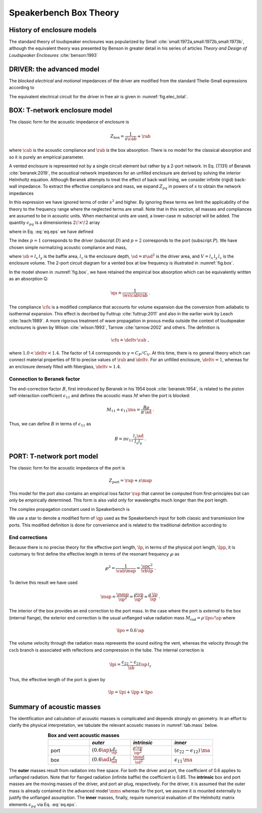 .. _box_theory:
		
Speakerbench Box Theory
=======================

History of enclosure models
---------------------------

The standard theory of loudspeaker enclosures was popularized by Small :cite:`small:1972a,small:1972b,small:1973b`, although the equivalent theory was presented by Benson in greater detail in his series of articles *Theory and Design of Loudspeaker Enclosures* :cite:`benson:1993`

.. subfigure:: AB
   :name: fig.bensonsmall
   :width: 90%
   :gap: 80px
   :align: center
   :subcaptions: below

   .. image:: images/box/small_vented.png
      :alt: Acoustical circuit (Small)
	
   .. image:: images/box/benson_vented.png
      :alt: Mechanical circuit (Benson)

   Acoustical circuit for vented loudspeaker as presented by Small in Ref. :cite:`small:1973b` (left) compared with equivalent mechanical circuit by Benson :cite:`benson:1993` (right).

DRIVER: the advanced model
--------------------------

The *blocked electrical* and *motional* impedances of the driver are modified from the standard Theile-Small expressions according to

.. math::
   :label: eq.oldnew
	
   \begin{align*}	
   \ze & = & \re + s L_3 & \longrightarrow & \re + s \leb + \left( \frac{1}{\rss} + \frac{1}{s \le}
   + \frac{1}{\sqrt{s} \ke} \right)^{-1} \; , \\
   \mathbb{Z}_{\rm mot} &=& s \mms + \rms + \frac{1}{s\cms} & \longrightarrow &
   s \mms + R_0 + \displaystyle \frac{1}{s C_0 \left[ 1+\beta\ln(1+\omega_0/s)\right]} \; .
   \end{align*}

The equivalent electrical circuit for the driver in free air is given in :numref:`fig.elec_total`.

BOX: T-network enclosure model
------------------------------

The classic form for the acoustic impedance of enclosure is

.. math::
   Z_\mathrm{box} =  \frac{1}{s \cab} + \rab

where :math:`\cab` is the acoustic compliance and :math:`\rab` is the box absorption. There is no model for the classical absorption and so it is purely an empirical parameter.

A vented enclosure is represented not by a single circuit element but rather by a 2-port network. In Eq. (7.131) of Beranek :cite:`beranek:2019`, the acoustical network impedances for an unfilled enclosure are derived by solving the interior Helmholtz equation. Although Beranek attempts to treat the effect of back-wall lining, we consider infinite (rigid) back-wall impedance. To extract the effective compliance and mass, we expand :math:`Z_{pq}` in powers of :math:`s` to obtain the network impedances

.. math::
   :label: eq.zpq
	
   Z_{pq} = \frac{1}{s \cab } + s \ma \, \epsilon_{pq} \; .

In this expression we have ignored terms of order :math:`s^2` and higher. By ignoring these terms we limit the applicability of the theory to the frequency range where the neglected terms are small. Note that in this section, all masses and compliances are assumed to be in acoustic units. When mechanical units are used, a lower-case :math:`m` subscript will be added. The quantity :math:`\epsilon_{pq}` is a dimensionless :math:`2\!\times\!2` array

.. math::
   :label: eq.eps
	
   \begin{equation}	
   \epsilon_{pq} = \frac{1}{3} + \frac{4}{\pi} \sum_{m,n} \gamma_{mn} \frac{\coth(\pi \dmn)}{\dmn} \cos\left(\theta_p\right) \cos\left(\theta_q\right) \frac{J_1\left(\beta_p \right)}{\beta_p}  \frac{J_1\left(\beta_q \right)}{\beta_q} \; ,
   \end{equation}

where in Eq. :eq:`eq.eps` we have defined

.. math::
   :label: eq.defs
	
   \begin{align}
	   \theta_p = &~ \frac{n \pi y_p}{l_y} \\
	   \beta_p = &~ \frac{\pi a_p}{l_z}\dmn \\
	   \dmn^2 = &~ \left( \frac{m l_z}{l_x} \right)^2 + \left( \frac{n l_z}{l_y} \right)^2 . \\
	   \gamma_{mn} = &~ 4-2 \left( \delta_{m0}+\delta_{n0} \right)
   \end{align}

The index :math:`p=1` corresponds to the driver (subscript :math:`D`) and :math:`p=2` corresponds to the port (subscript :math:`P`). We have chosen simple normalizing acoustic compliance and mass,

.. math::
   :label: eq.units
	
	   \begin{align}
	   \cab = &~ \frac{\vb}{\rho c^2} = C_\mathrm{MB} \sd^2 \; , \\
	   \ma = &~ \frac{\rho \, l_z}{\sb} \; ,
	   \end{align}

where :math:`\sb = l_x \, l_y` is the baffle area, :math:`l_z` is the enclosure depth, :math:`\sd = \pi \ad^2` is the driver area, and :math:`V= l_x \, l_y \, l_z` is the enclosure volume. The 2-port circuit diagram for a vented box at low frequency is illustrated in :numref:`fig.box`.

.. subfigure:: AB
   :name: fig.box
   :width: 90%
   :gap: 80px
   :align: center
   :subcaptions: below

   .. image:: images/box/box_classic.png
      :alt: T-network diagram for classic box
	
   .. image:: images/box/box_q.png
      :alt: T-network diagram for Beranek box

   Comparison of classic (left) and Beranek (right) box models.
	
In the model shown in :numref:`fig.box`, we have retained the empirical box absorption which can be equivalently written as an absorption Q:

.. math::
   \qa \doteq \frac{1}{\ws \cab \rab} \; .

The compliance :math:`\cfu` is a modified compliance that accounts for volume expansion due the conversion from adiabatic to isothermal expansion. This effect is decribed by Futtrup :cite:`futtrup:2011` and also in the earlier work by Leach :cite:`leach:1989`. A more rigorous treatment of wave propagation in proous media outside the context of loudspeaker enclosures is given by Wilson :cite:`wilson:1993`, Tarnow :cite:`tarnow:2002` and others.
The definition is

.. math::
   \cfu \doteq \deltv \, \cab \; ,

where :math:`1.0 < \deltv < 1.4`. The factor of 1.4 corresponds to :math:`\gamma = C_P/C_V`. At this time, there is no general theory which can connect material properties of fill to precise values of :math:`\rab` and :math:`\deltv`. For an unfilled enclosure, :math:`\deltv=1`, whereas for an enclosure densely filled with fiberglass, :math:`\deltv \simeq 1.4`.

Connection to Beranek factor
^^^^^^^^^^^^^^^^^^^^^^^^^^^^

The end-correction factor :math:`B`, first introduced by Beranek in his 1954 book :cite:`beranek:1954`, is related to the piston self-interaction coefficient :math:`\epsilon_{11}` and defines the acoustic mass :math:`M` when the port is blocked:

.. math::
   M_{11} \doteq \epsilon_{11} \ma =  \frac{B \rho}{\pi \, \ad} \; .

Thus, we can define :math:`B` in terms of :math:`\epsilon_{11}` as

.. math::
   B = \pi \epsilon_{11} \frac{l_z \ad}{l_x l_y} \; .


PORT: T-network port model
--------------------------

The classic form for the acoustic impedance of the port is

.. math::
   Z_\mathrm{port} =  \rap + s \map

This model for the port also contains an empirical loss factor :math:`\rap` that cannot be computed from first-principles but can only be empirically determined. This form is also valid only for wavelengths much longer than the port length.

.. subfigure:: AB
   :name: fig.port
   :width: 90%
   :gap: 0px
   :align: center
   :subcaptions: below

   .. image:: images/box/port_classic.png
      :alt: Classic port model
	
   .. image:: images/box/port_q.png
      :alt: Transmission line port model
	
   T-network diagrams for classic (left) and T-line (right) ports. Here, :math:`\zeta` is a complex propagation constant defined in :eq:`eq.zeta`, and :math:`M_\mathrm{rad}` is the effective radiation mass.

The complex propagation constant used in Speakerbench is

.. math::
   :label: eq.zeta
	
   \zeta = \left( s+\frac{\wb}{\qps} \right) \frac{\lpp}{c} \; .

We use a star to denote a modified form of :math:`\qp` used as the Speakerbench input for both classic and transmission line ports. This modified definition is done for convenience and is related to the traditional definition according to

.. math::
   :label: eq.qp
	
   \qps \doteq \frac{\lpp}{\lp} \frac{1}{\wb\cab\rap} = \frac{\lpp}{\lp} \qp \; .


End corrections
^^^^^^^^^^^^^^^

Because there is no precise theory for the effective port length, :math:`\lp`, in terms of the physical port length, :math:`\lpp`, it is customary to first define the effective length in terms of the resonant frequency :math:`\wp` as

.. math::
   \wp^2 = \frac{1}{\cab \map} = \frac{\sp c^2}{\vb \lp} \; .

To derive this result we have used

.. math::
   \map = \frac{\mmp}{\sp^2} = \frac{\rho\vp}{\sp^2} = \frac{\rho \,\lp}{\sp} \; .

The interior of the box provides an end correction to the port mass. In the case where the port is *external* to the box (internal flange), the exterior end correction is the usual unflanged value radiation mass :math:`M_\mathrm{rad} = \rho \, \lpo/\sp` where

.. math::
   \lpo = 0.6 \, \ap

The volume velocity through the radiation mass represents the sound exiting the vent, whereas the velocity through the :math:`\mathrm{csch}` branch is associated with reflections and compression in the tube. The internal correction is

.. math::
  \lpi = \frac{\epsilon_{22}-\epsilon_{21}}{\sb} \sp \, l_z

Thus, the effective length of the port is given by

.. math::
   \lp = \lpi + \lpp + \lpo

Summary of acoustic masses
--------------------------

The identification and calculation of acoustic masses is complicated and depends strongly on geometry. In an effort to clarify the physical interpretation, we tabulate the relevant acoustic masses in :numref:`tab.mass` below.

.. csv-table:: **Box and vent acoustic masses**
   :align: center
   :header: "", *outer*, *intrinsic*,*inner*
   :widths: 25, 25, 25, 25
   :name: tab.mass

   port,":math:`\displaystyle \left(0.6\ap\right)\frac{\rho}{\sp}`",":math:`\displaystyle \frac{\rho \, \vp}{\sp^2}`",":math:`\displaystyle \left(\epsilon_{22}-\epsilon_{12}\right)\,\ma`"
   box,":math:`\displaystyle \left(0.6\ad\right) \frac{\rho}{\sd}`",":math:`\displaystyle \frac{\mmd}{\sd^2}`",":math:`\displaystyle \epsilon_{11} \, \ma`"

The **outer** masses result from radiation into free space. For both the driver and port, the coefficient of 0.6 applies to unflanged radiation. Note that for flanged radiation (infinite baffle) the coefficient is 0.85. The **intrinsic** box and port masses are the moving masses of the driver, and port air plug, respectively. For the driver, it is assumed that the outer mass is already contained in the advanced model :math:`\mms` whereas for the port, we assume it is mounted externally to justify the unflanged assumption. The **inner** masses, finally, require numerical evaluation of the Helmholtz matrix elements :math:`\epsilon_{pq}` via Eq. :eq:`eq.eps`.
